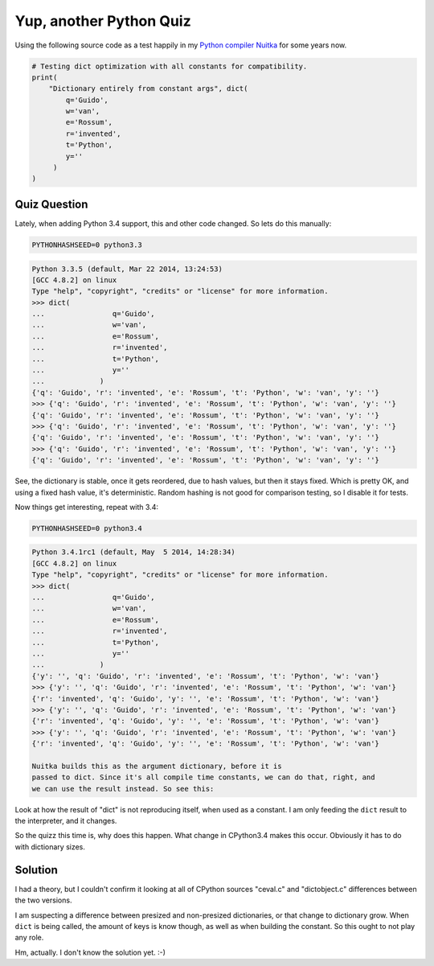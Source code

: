 Yup, another Python Quiz
~~~~~

Using the following source code as a test happily in my `Python compiler Nuitka
</pages/overview.html>`__ for some years now.

.. code-block:: python

       # Testing dict optimization with all constants for compatibility.
       print(
           "Dictionary entirely from constant args", dict(
               q='Guido',
               w='van',
               e='Rossum',
               r='invented',
               t='Python',
               y=''
            )
       )

Quiz Question
-------------

Lately, when adding Python 3.4 support, this and other code changed. So lets do
this manually:

.. code-block:: sh

    PYTHONHASHSEED=0 python3.3

.. code-block::

    Python 3.3.5 (default, Mar 22 2014, 13:24:53)
    [GCC 4.8.2] on linux
    Type "help", "copyright", "credits" or "license" for more information.
    >>> dict(
    ...                q='Guido',
    ...                w='van',
    ...                e='Rossum',
    ...                r='invented',
    ...                t='Python',
    ...                y=''
    ...             )
    {'q': 'Guido', 'r': 'invented', 'e': 'Rossum', 't': 'Python', 'w': 'van', 'y': ''}
    >>> {'q': 'Guido', 'r': 'invented', 'e': 'Rossum', 't': 'Python', 'w': 'van', 'y': ''}
    {'q': 'Guido', 'r': 'invented', 'e': 'Rossum', 't': 'Python', 'w': 'van', 'y': ''}
    >>> {'q': 'Guido', 'r': 'invented', 'e': 'Rossum', 't': 'Python', 'w': 'van', 'y': ''}
    {'q': 'Guido', 'r': 'invented', 'e': 'Rossum', 't': 'Python', 'w': 'van', 'y': ''}
    >>> {'q': 'Guido', 'r': 'invented', 'e': 'Rossum', 't': 'Python', 'w': 'van', 'y': ''}
    {'q': 'Guido', 'r': 'invented', 'e': 'Rossum', 't': 'Python', 'w': 'van', 'y': ''}


See, the dictionary is stable, once it gets reordered, due to hash values, but
then it stays fixed. Which is pretty OK, and using a fixed hash value, it's
deterministic. Random hashing is not good for comparison testing, so I disable it
for tests.

Now things get interesting, repeat with 3.4:

.. code-block:: sh

    PYTHONHASHSEED=0 python3.4

.. code-block::

    Python 3.4.1rc1 (default, May  5 2014, 14:28:34)
    [GCC 4.8.2] on linux
    Type "help", "copyright", "credits" or "license" for more information.
    >>> dict(
    ...                q='Guido',
    ...                w='van',
    ...                e='Rossum',
    ...                r='invented',
    ...                t='Python',
    ...                y=''
    ...             )
    {'y': '', 'q': 'Guido', 'r': 'invented', 'e': 'Rossum', 't': 'Python', 'w': 'van'}
    >>> {'y': '', 'q': 'Guido', 'r': 'invented', 'e': 'Rossum', 't': 'Python', 'w': 'van'}
    {'r': 'invented', 'q': 'Guido', 'y': '', 'e': 'Rossum', 't': 'Python', 'w': 'van'}
    >>> {'y': '', 'q': 'Guido', 'r': 'invented', 'e': 'Rossum', 't': 'Python', 'w': 'van'}
    {'r': 'invented', 'q': 'Guido', 'y': '', 'e': 'Rossum', 't': 'Python', 'w': 'van'}
    >>> {'y': '', 'q': 'Guido', 'r': 'invented', 'e': 'Rossum', 't': 'Python', 'w': 'van'}
    {'r': 'invented', 'q': 'Guido', 'y': '', 'e': 'Rossum', 't': 'Python', 'w': 'van'}

    Nuitka builds this as the argument dictionary, before it is
    passed to dict. Since it's all compile time constants, we can do that, right, and
    we can use the result instead. So see this:


Look at how the result of "dict" is not reproducing itself, when used as a
constant. I am only feeding the ``dict`` result to the interpreter, and it
changes.

So the quizz this time is, why does this happen. What change in CPython3.4 makes
this occur. Obviously it has to do with dictionary sizes.


Solution
--------

I had a theory, but I couldn't confirm it looking at all of CPython sources
"ceval.c" and "dictobject.c" differences between the two versions.

I am suspecting a difference between presized and non-presized dictionaries, or
that change to dictionary grow. When ``dict`` is being called, the amount of keys
is know though, as well as when building the constant. So this ought to not play
any role.

Hm, actually. I don't know the solution yet. :-)
